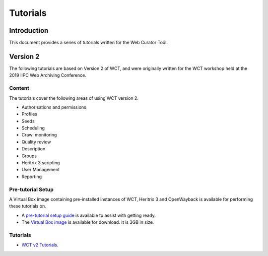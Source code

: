 =========
Tutorials
=========

Introduction
============

This document provides a series of tutorials written for the Web Curator Tool.

Version 2
=========

The following tutorials are based on Version 2 of WCT, and were originally written for the WCT workshop held at
the 2019 IIPC Web Archiving Conference.

Content
-------
The tutorials cover the following areas of using WCT version 2.

-   Authorisations and permissions
-   Profiles
-   Seeds
-   Scheduling
-   Crawl monitoring
-   Quality review
-   Description
-   Groups
-   Heritrix 3 scripting
-   User Management
-   Reporting

Pre-tutorial Setup
------------------

A Virtual Box image containing pre-installed instances of WCT, Heritrix 3 and OpenWayback is available for performing
these tutorials on.

-   A `pre-tutorial setup guide <../_static/tutorials/v2/pre-tutorial-setup.pdf>`_ is available to assist
    with getting ready.
-   The `Virtual Box image <https://drive.google.com/file/d/1zcLay3kXZVqdosL6BYXcp7irI7WMLsa_/view>`_ is available
    for download. It is 3GB in size.

Tutorials
---------

-   `WCT v2 Tutorials <../_static/tutorials/v2/wct-v2-tutorial.pdf>`_.
